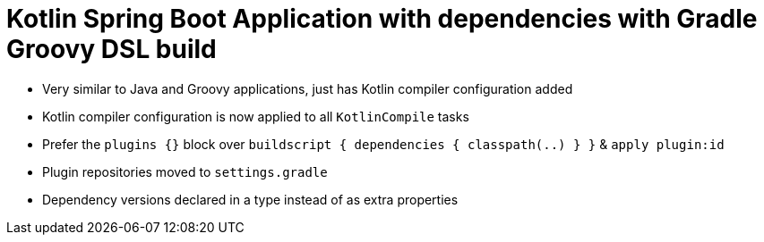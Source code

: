 = Kotlin Spring Boot Application with dependencies with Gradle Groovy DSL build

* Very similar to Java and Groovy applications, just has Kotlin compiler configuration added
* Kotlin compiler configuration is now applied to all `KotlinCompile` tasks
* Prefer the `plugins {}` block over `buildscript { dependencies { classpath(..) } }` & `apply plugin:id`
* Plugin repositories moved to `settings.gradle`
* Dependency versions declared in a type instead of as extra properties
